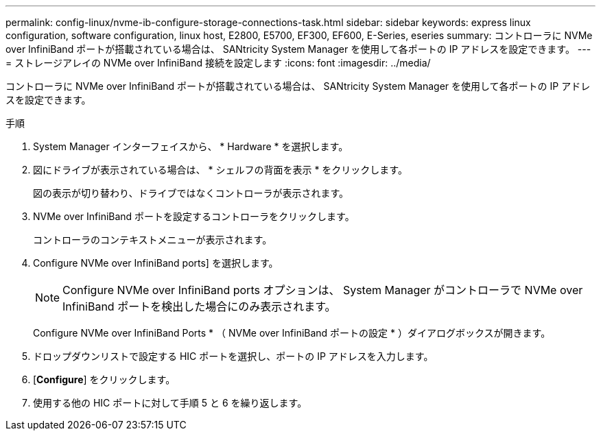---
permalink: config-linux/nvme-ib-configure-storage-connections-task.html 
sidebar: sidebar 
keywords: express linux configuration, software configuration, linux host, E2800, E5700, EF300, EF600, E-Series, eseries 
summary: コントローラに NVMe over InfiniBand ポートが搭載されている場合は、 SANtricity System Manager を使用して各ポートの IP アドレスを設定できます。 
---
= ストレージアレイの NVMe over InfiniBand 接続を設定します
:icons: font
:imagesdir: ../media/


[role="lead"]
コントローラに NVMe over InfiniBand ポートが搭載されている場合は、 SANtricity System Manager を使用して各ポートの IP アドレスを設定できます。

.手順
. System Manager インターフェイスから、 * Hardware * を選択します。
. 図にドライブが表示されている場合は、 * シェルフの背面を表示 * をクリックします。
+
図の表示が切り替わり、ドライブではなくコントローラが表示されます。

. NVMe over InfiniBand ポートを設定するコントローラをクリックします。
+
コントローラのコンテキストメニューが表示されます。

. Configure NVMe over InfiniBand ports] を選択します。
+

NOTE: Configure NVMe over InfiniBand ports オプションは、 System Manager がコントローラで NVMe over InfiniBand ポートを検出した場合にのみ表示されます。

+
Configure NVMe over InfiniBand Ports * （ NVMe over InfiniBand ポートの設定 * ）ダイアログボックスが開きます。

. ドロップダウンリストで設定する HIC ポートを選択し、ポートの IP アドレスを入力します。
. [*Configure*] をクリックします。
. 使用する他の HIC ポートに対して手順 5 と 6 を繰り返します。

